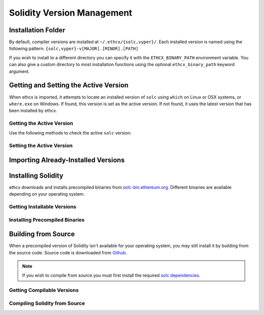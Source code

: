 ===========================
Solidity Version Management
===========================

Installation Folder
===================

By default, compiler versions are installed at ``~/.ethcx/{solc,vyper}/``. Each installed version is named using the following pattern: ``{solc,vyper}-v[MAJOR].[MINOR].[PATH]``

If you wish to install to a different directory you can specify it with the ``ETHCX_BINARY_PATH`` environment variable. You can also give a custom directory to most installation functions using the optional ``ethcx_binary_path`` keyword argument.

.. py:function:: ethcx.get_solc_install_folder(ethcx_binary_path=None)

    Return the directory where ethcx stores installed ``solc`` binaries.

    .. code-block:: python

        >>> ethcx.get_ethcx_install_folder()
        PosixPath('/home/computer/.ethcx/solc/')

.. py:function::ethcx.get_vyper_install_folder(ethcx_binary_path=None)

    Return the directory where ethcx stores installed ``vyper`` binaries.

    .. code-block:: python

        >>> ethcx.get_vyper_install_folder()
        PosixPath('/home/computer/.ethcx/vyper/')

Getting and Setting the Active Version
======================================

When ethcx is imported, it attempts to locate an installed version of ``solc`` using ``which`` on Linux or OSX systems, or ``where.exe`` on Windows. If found, this version is set as the active version. If not found, it uses the latest version that has been installed by ethcx.


Getting the Active Version
--------------------------

Use the following methods to check the active ``solc`` version:

.. py:function:: ethcx.get_solc_version(with_commit_hash=False)

    Return the version of the current active ``solc`` binary, as a :py:class:`Version <semantic_version.Version>` object.

    * ``with_commit_hash``: If ``True``, the returned version includes the commit hash

    .. code-block:: python

        >>> ethcx.get_solc_version()
        Version('0.7.0')

        >>> ethcx.get_solc_version(True)
        Version('0.7.0+commit.9e61f92b')


.. py:function:: ethcx.install.get_executable(version=None, ethcx_binary_path=None)

    Return a :py:class:`Path <pathlib.PurePath>` object for a ``solc`` binary.

    If no arguments are given, returns the current active version. If a version is specified, returns the installed binary matching the given version.

    Raises ``SolcNotInstalled`` if no binary is found.

    .. code-block:: python

        >>> ethcx.install.get_executable()
        PosixPath('/usr/bin/solc')

.. py:function:: ethcx.get_installed_solc_versions(ethcx_binary_path=None)

    Return a list of currently installed ``solc`` versions.

    .. code-block:: python

        >>> ethcx.get_installed_solc_versions()
        [Version('0.7.0'), Version('0.6.8'), Version('0.6.3'), Version('0.5.7'), Version('0.4.25')]

Setting the Active Version
--------------------------

.. py:function:: ethcx.set_solc_version(version, silent=False, ethcx_binary_path=None)

    Set the currently active ``solc`` version.

    .. code-block:: python

        >>> ethcx.set_solc_version('0.5.0')

.. py:function:: ethcx.set_solc_version_pragma(pragma_string, silent=False, check_new=False)

    Set the currently active ``solc`` binary based on a pragma statement.

    The newest installed version that matches the pragma is chosen. Raises ``SolcNotInstalled`` if no installed versions match.

    .. code-block:: python

        >>> ethcx.set_solc_version_pragma('pragma solidity ^0.5.0;')
        Version('0.5.17')


Importing Already-Installed Versions
====================================

.. py:function:: ethcx.import_installed_solc(ethcx_binary_path=None)

    Search for and copy installed ``solc`` versions into the local installation folder.

    This function is especially useful on OSX, to access Solidity versions that you have installed from homebrew and where a precompiled binary is not available.

    .. code-block:: python

        >>> ethcx.import_installed_solc()
        [Version('0.7.0'), Version('0.6.12')]


Installing Solidity
===================

ethcx downloads and installs precompiled binaries from `solc-bin.ethereum.org <solc-bin.ethereum.org>`_. Different binaries are available depending on your operating system.

Getting Installable Versions
----------------------------

.. py:function:: ethcx.get_installable_solc_versions()

    Return a list of all ``solc`` versions that can be installed by ethcx.


    .. code-block:: python

        >>> ethcx.get_installable_solc_versions()
        [Version('0.7.0'), Version('0.6.12'), Version('0.6.11'), Version('0.6.10'), Version('0.6.9'), Version('0.6.8'), Version('0.6.7'), Version('0.6.6'), Version('0.6.5'), Version('0.6.4'), Version('0.6.3'), Version('0.6.2'), Version('0.6.1'), Version('0.6.0'), Version('0.5.17'), Version('0.5.16'), Version('0.5.15'), Version('0.5.14'), Version('0.5.13'), Version('0.5.12'), Version('0.5.11'), Version('0.5.10'), Version('0.5.9'), Version('0.5.8'), Version('0.5.7'), Version('0.5.6'), Version('0.5.5'), Version('0.5.4'), Version('0.5.3'), Version('0.5.2'), Version('0.5.1'), Version('0.5.0'), Version('0.4.26'), Version('0.4.25'), Version('0.4.24'), Version('0.4.23'), Version('0.4.22'), Version('0.4.21'), Version('0.4.20'), Version('0.4.19'), Version('0.4.18'), Version('0.4.17'), Version('0.4.16'), Version('0.4.15'), Version('0.4.14'), Version('0.4.13'), Version('0.4.12'), Version('0.4.11')]

Installing Precompiled Binaries
-------------------------------

.. py:function:: ethcx.install_solc(version="latest", show_progress=False, ethcx_binary_path=None)

    Download and install a precompiled ``solc`` binary.

        ``version`` str | Version
            Version of ``solc`` to install. Default is the newest available version.
        ``show_progress`` bool
            If ``True``, display a progress bar while downloading. Requires installing
            the `tqdm <https://github.com/tqdm/tqdm>`_ package.
        ``ethcx_binary_path`` Path | str
            User-defined path, used to override the default installation directory.

Building from Source
====================

When a precompiled version of Solidity isn't available for your operating system, you may still install it by building from the source code. Source code is downloaded from `Github <https://github.com/ethereum/solidity/releases>`_.

.. note::

    If you wish to compile from source you must first install the required `solc dependencies <https://solidity.readthedocs.io/en/latest/installing-solidity.html#building-from-source>`_.


Getting Compilable Versions
---------------------------

.. py:function:: ethcx.get_compilable_solc_versions(headers=None)

    Return a list of all ``solc`` versions that can be installed by ethcx.

        ``headers`` Dict
            Headers to include in the request to Github.

    .. code-block:: python

        >>> ethcx.get_compilable_solc_versions()
        [Version('0.7.0'), Version('0.6.12'), Version('0.6.11'), Version('0.6.10'), Version('0.6.9'), Version('0.6.8'), Version('0.6.7'), Version('0.6.6'), Version('0.6.5'), Version('0.6.4'), Version('0.6.3'), Version('0.6.2'), Version('0.6.1'), Version('0.6.0'), Version('0.5.17'), Version('0.5.16'), Version('0.5.15'), Version('0.5.14'), Version('0.5.13'), Version('0.5.12'), Version('0.5.11'), Version('0.5.10'), Version('0.5.9'), Version('0.5.8'), Version('0.5.7'), Version('0.5.6'), Version('0.5.5'), Version('0.5.4'), Version('0.5.3'), Version('0.5.2'), Version('0.5.1'), Version('0.5.0'), Version('0.4.26'), Version('0.4.25'), Version('0.4.24'), Version('0.4.23'), Version('0.4.22'), Version('0.4.21'), Version('0.4.20'), Version('0.4.19'), Version('0.4.18'), Version('0.4.17'), Version('0.4.16'), Version('0.4.15'), Version('0.4.14'), Version('0.4.13'), Version('0.4.12'), Version('0.4.11')]


Compiling Solidity from Source
------------------------------

.. py:function:: ethcx.compile_solc(version, show_progress=False, ethcx_binary_path=None)

    Install a version of ``solc`` by downloading and compiling source code.

    This function is only available when using Linux or OSX.

    **Arguments:**

        ``version`` str | Version
            Version of ``solc`` to install.
        ``show_progress`` bool
            If ``True``, display a progress bar while downloading. Requires installing
            the `tqdm <https://github.com/tqdm/tqdm>`_ package.
        ``ethcx_binary_path`` Path | str
            User-defined path, used to override the default installation directory.
